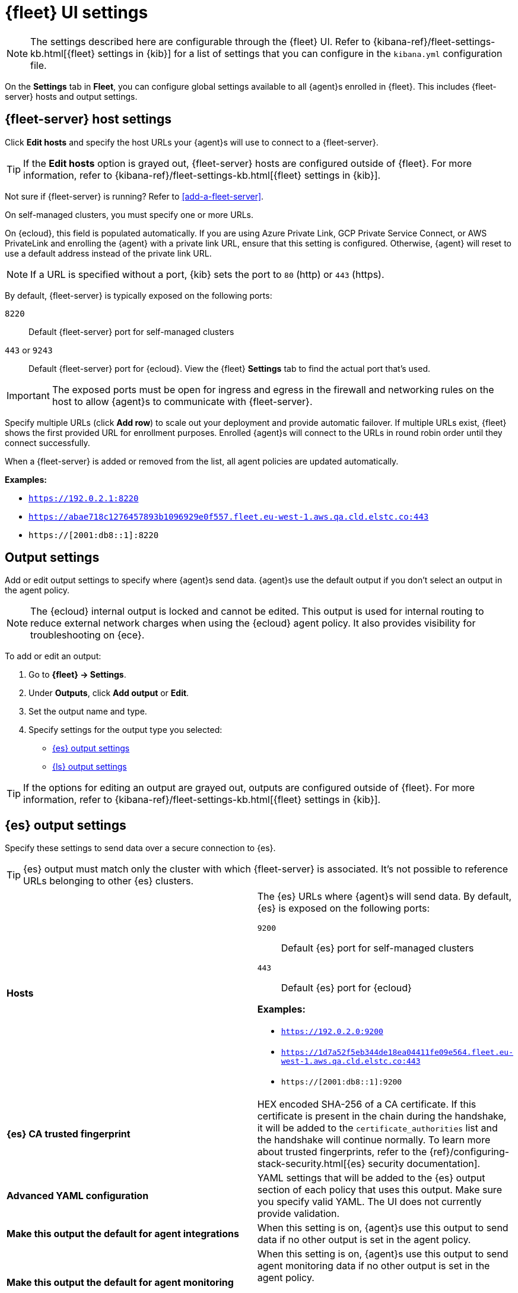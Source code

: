 [[fleet-settings]]
= {fleet} UI settings

NOTE: The settings described here are configurable through the {fleet} UI. Refer to
{kibana-ref}/fleet-settings-kb.html[{fleet} settings in {kib}] for a list of
settings that you can configure in the `kibana.yml` configuration file.

// lint ignore fleet
On the **Settings** tab in **Fleet**, you can configure global settings available
to all {agent}s enrolled in {fleet}. This includes {fleet-server} hosts and
output settings.

[discrete]
[[fleet-server-hosts-setting]]
== {fleet-server} host settings

Click **Edit hosts** and specify the host URLs your {agent}s will use to connect
to a {fleet-server}.

TIP: If the **Edit hosts** option is grayed out, {fleet-server} hosts
are configured outside of {fleet}. For more information, refer to
{kibana-ref}/fleet-settings-kb.html[{fleet} settings in {kib}].

Not sure if {fleet-server} is running? Refer to <<add-a-fleet-server>>.

On self-managed clusters, you must specify one or more URLs.

On {ecloud}, this field is populated automatically. If you are using
Azure Private Link, GCP Private Service Connect, or AWS PrivateLink and
enrolling the {agent} with a private link URL, ensure that this setting is
configured. Otherwise, {agent} will reset to use a default address instead of
the private link URL.

NOTE: If a URL is specified without a port, {kib} sets the port to `80` (http)
or `443` (https).

By default, {fleet-server} is typically exposed on the following ports:

`8220`::
Default {fleet-server} port for self-managed clusters

`443` or `9243`::
Default {fleet-server} port for {ecloud}. View the {fleet} **Settings** tab
to find the actual port that's used.

IMPORTANT: The exposed ports must be open for ingress and egress in the firewall and
networking rules on the host to allow {agent}s to communicate with {fleet-server}.

Specify multiple URLs (click **Add row**) to scale out your deployment and provide
automatic failover. If multiple URLs exist, {fleet} shows the first provided URL
for enrollment purposes. Enrolled {agent}s will connect to the URLs in round
robin order until they connect successfully. 

When a {fleet-server} is added or removed from the list, all agent policies
are updated automatically.

**Examples:**

* `https://192.0.2.1:8220`
* `https://abae718c1276457893b1096929e0f557.fleet.eu-west-1.aws.qa.cld.elstc.co:443`
* `https://[2001:db8::1]:8220`

[discrete]
[[output-settings]]
== Output settings

Add or edit output settings to specify where {agent}s send data. {agent}s
use the default output if you don't select an output in the agent policy.


NOTE: The {ecloud} internal output is locked and cannot be edited. This
output is used for internal routing to reduce external network charges when
using the {ecloud} agent policy. It also provides visibility for
troubleshooting on {ece}.

To add or edit an output:

. Go to **{fleet} -> Settings**.

. Under **Outputs**, click **Add output** or **Edit**.

. Set the output name and type.

. Specify settings for the output type you selected:
+
* <<es-output-settings>>
* <<ls-output-settings>>

TIP: If the options for editing an output are grayed out, outputs
are configured outside of {fleet}. For more information, refer to
{kibana-ref}/fleet-settings-kb.html[{fleet} settings in {kib}].


[discrete]
[[es-output-settings]]
== {es} output settings

Specify these settings to send data over a secure connection to {es}.

TIP: {es} output must match only the cluster with which {fleet-server} is associated. It's not possible to reference URLs belonging to other {es} clusters.

[cols="2*<a"]
|===
|
[id="es-output-hosts-setting"]
**Hosts**

| The {es} URLs where {agent}s will send data. By default, {es} is exposed
on the following ports:

`9200`::
Default {es} port for self-managed clusters

`443`::
Default {es} port for {ecloud}

**Examples:**

* `https://192.0.2.0:9200`
* `https://1d7a52f5eb344de18ea04411fe09e564.fleet.eu-west-1.aws.qa.cld.elstc.co:443`
* `https://[2001:db8::1]:9200`

// =============================================================================

|
[id="es-trusted-fingerprint-yaml-setting"]
**{es} CA trusted fingerprint**

| HEX encoded SHA-256 of a CA certificate. If this certificate is
present in the chain during the handshake, it will be added to the
`certificate_authorities` list and the handshake will continue
normally. To learn more about trusted fingerprints, refer to the
{ref}/configuring-stack-security.html[{es} security documentation].

// =============================================================================

|
[id="es-output-advanced-yaml-setting"]
**Advanced YAML configuration**

| YAML settings that will be added to the {es} output section of each policy
that uses this output. Make sure you specify valid YAML. The UI does not
currently provide validation.

// =============================================================================

|
[id="es-agent-integrations-output"]
**Make this output the default for agent integrations**

| When this setting is on, {agent}s use this output to send data if no other
output is set in the agent policy.

// =============================================================================

|
[id="es-agent-monitoring-output"]
**Make this output the default for agent monitoring**

| When this setting is on, {agent}s use this output to send agent monitoring
data if no other output is set in the agent policy.

Sending monitoring data to a remote {es} cluster is currently not supported.
|===

[discrete]
[[ls-output-settings]]
== {ls} output settings

Specify these settings to send data over a secure connection to {ls}. You must
also configure a {ls} pipeline that reads encrypted data from {agent}s and sends
the data to {es}. Follow the in-product steps to configure the {ls} pipeline.

To learn how to generate certificates, refer to <<secure-logstash-connections>>.

[cols="2*<a"]
|===
|
[id="ls-logstash-hosts"]
**{ls} hosts**

| The addresses your {agent}s will use to connect to {ls}. Use the format
`host:port`. Click **add** row to specify additional {ls} addresses.

**Examples:**

* `192.0.2.0:5044`
* `mylogstashhost:5044`

// =============================================================================

|
[id="ls-server-ssl-certificate-authorities-setting"]
**Server SSL certificate authorities**

| The CA certificate to use to connect to {ls}. This is the CA used to generate
the certificate and key for {ls}. Copy and paste in the full contents for the CA
certificate.

This setting is optional.

// =============================================================================

|
[id="ls-client-ssl-certificate-setting"]
**Client SSL certificate**

| The certificate generated for the client. Copy and paste in the full contents
of the certificate. This is the certificate that all the agents will use to connect to {ls}.

In cases where each client has a unique certificate, the local path to that certificate can be
placed here. The agents will pick the certificate in that location when establishing a connection to
{ls}.

This setting is required.

// =============================================================================

|
[id="ls-client-ssl-certificate-key-setting"]
**Client SSL certificate key**

| The private key generated for the client. This must be in PKCS 8 key.
Copy and paste in the full contents of the certificate key. This is the certificate key that all the agents will use to connect to {ls}.

In cases where each client has a unique certificate key, the local path to that certificate key can be placed here.
The agents will pick the certificate key in that location when establishing a connection to {ls}.

This setting is mandatory.

// =============================================================================

|
[id="ls-output-advanced-yaml-setting"]
**Advanced YAML configuration**

| YAML settings that will be added to the {ls} output section of each policy
that uses this output. Make sure you specify valid YAML. The UI does not
currently provide validation.

// =============================================================================

|
[id="ls-agent-integrations-output"]
**Make this output the default for agent integrations**

| When this setting is on, {agent}s use this output to send data if no other
output is set in the agent policy.

// =============================================================================

|
[id="ls-agent-monitoring-output"]
**Make this output the default for agent monitoring**

| When this setting is on, {agent}s use this output to send agent monitoring
data if no other output is set in the agent policy.

|===

[discrete]
[[fleet-agent-binary-download-settings]]
== Agent binary download settings

{agent}s must be able to access the {artifact-registry} to download
binaries during upgrades. By default {agent}s download artifacts from the
artifact registry at `https://artifacts.elastic.co/downloads/`.

For {agent}s that cannot access the internet, you can specify agent binary
download settings, and then configure agents to download their artifacts from
the alternate location. For more information about running {agent}s in a
restricted environment, refer to <<air-gapped>>.

To add or edit the source of binary downloads:

. Go to **{fleet} -> Settings**.
. Under **Agent Binary Download**, click **Add agent binary source** or **Edit**.
. Set the agent binary source name.
. For **Host**, specify the address where you are hosting the artifacts
repository.
. (Optional) To make this location the default, select
**Make this host the default for all agent policies**. {agent}s
use the default location if you don't select a different agent binary source
in the agent policy.

[discrete]
[[fleet-agent-hostname-format-settings]]
== Host name format settings

These settings control the format of information provided about the current host through the <<host-provider,host.name>> key, in events produced by {agent}.

[cols="2*<a"]
|===
|
[id="ls-hostname"]
**Hostname**

| When this setting is selected, information about the current host is in a non-fully-qualified format (`somehost`, rather than `somehost.example.com`). This is the default reporting format.

// =============================================================================

|
[id="ls-hostname-fqdn"]
**Fully Qualified Domain Name (FQDN)**

| When this setting is selected, information about the current host is in FQDN format (`somehost.example.com` rather than `somehost`). This helps you to distinguish between hosts on different domains that have similar names. The fully qualified hostname allows each host to be more easily identified when viewed in {kib}, for example.

preview::[]

NOTE: FQDN reporting is not currently supported in APM.

For FQDN reporting to work as expected, the hostname of the current host must either:

* Have a CNAME entry defined in DNS.
* Have one of its corresponding IP addresses respond successfully to a reverse DNS lookup.

If neither pre-requisite is satisfied, `host.name` continues to report the hostname of the current host in a non-fully-qualified format.

|===
